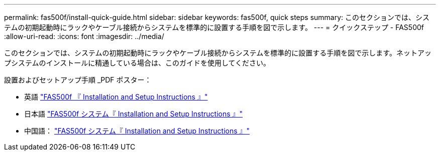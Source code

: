 ---
permalink: fas500f/install-quick-guide.html 
sidebar: sidebar 
keywords: fas500f, quick steps 
summary: このセクションでは、システムの初期起動時にラックやケーブル接続からシステムを標準的に設置する手順を図で示します。 
---
= クイックステップ - FAS500f
:allow-uri-read: 
:icons: font
:imagesdir: ../media/


[role="lead"]
このセクションでは、システムの初期起動時にラックやケーブル接続からシステムを標準的に設置する手順を図で示します。ネットアップシステムのインストールに精通している場合は、このガイドを使用してください。

設置およびセットアップ手順 _PDF ポスター：

* 英語 https://library.netapp.com/ecm/ecm_download_file/ECMLP2872833["FAS500f 『 Installation and Setup Instructions 』"^]
* 日本語 https://library.netapp.com/ecm/ecm_download_file/ECMLP2874807["FAS500f システム『 Installation and Setup Instructions 』"^]
* 中国語： https://library.netapp.com/ecm/ecm_download_file/ECMLP2874808["FAS500f システム『 Installation and Setup Instructions 』"^]

